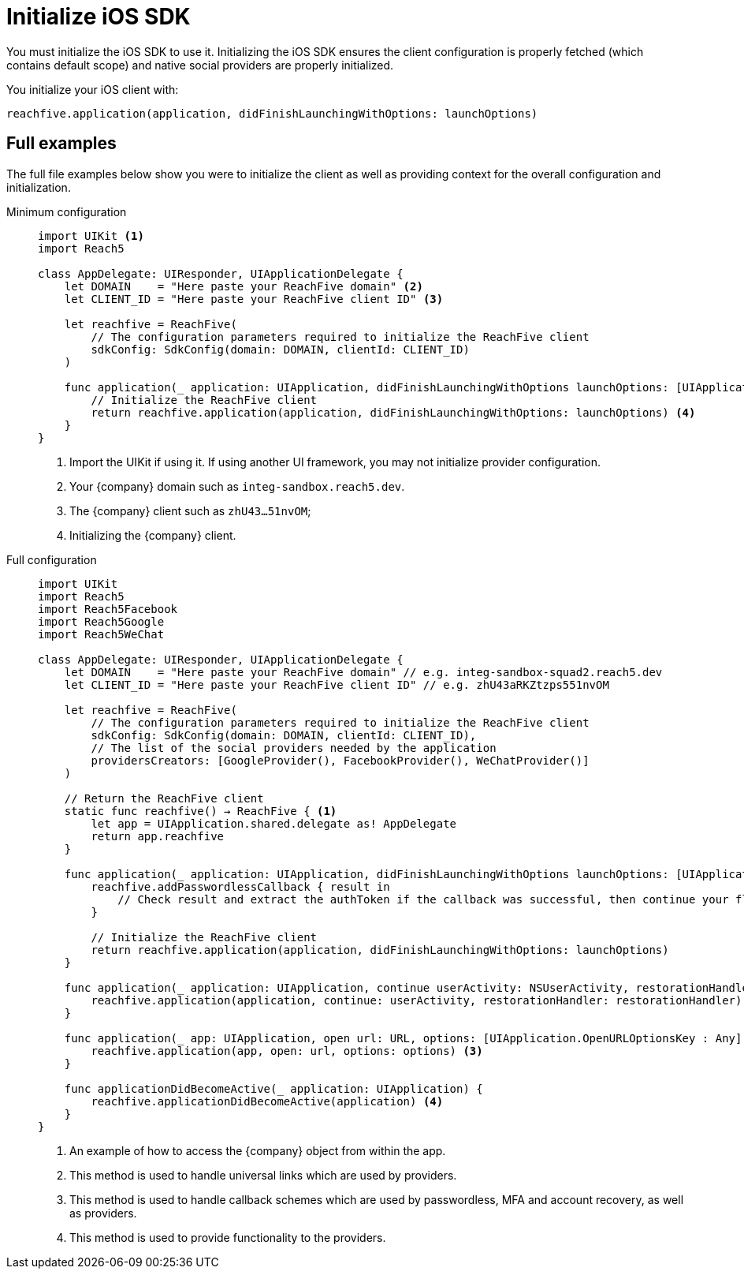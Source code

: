 = Initialize iOS SDK

You must initialize the iOS SDK to use it.
Initializing the iOS SDK ensures the client configuration is properly fetched (which contains default scope) and native social providers are properly initialized.

You initialize your iOS client with:

[source,swift]
----
reachfive.application(application, didFinishLaunchingWithOptions: launchOptions)
----

== Full examples

The full file examples below show you were to initialize the client as well as providing context for the overall configuration and initialization.

[tabs]
====
Minimum configuration::
+
--
[source, swift]
----
import UIKit <1>
import Reach5

class AppDelegate: UIResponder, UIApplicationDelegate {
    let DOMAIN    = "Here paste your ReachFive domain" <2>
    let CLIENT_ID = "Here paste your ReachFive client ID" <3>

    let reachfive = ReachFive(
        // The configuration parameters required to initialize the ReachFive client
        sdkConfig: SdkConfig(domain: DOMAIN, clientId: CLIENT_ID)
    )

    func application(_ application: UIApplication, didFinishLaunchingWithOptions launchOptions: [UIApplication.LaunchOptionsKey: Any]?) -> Bool {
        // Initialize the ReachFive client
        return reachfive.application(application, didFinishLaunchingWithOptions: launchOptions) <4>
    }
}
----
<1> Import the UIKit if using it.
If using another UI framework, you may not initialize provider configuration.
<2> Your {company} domain such as `integ-sandbox.reach5.dev`.
<3> The {company} client such as `zhU43...51nvOM`;
<4> Initializing the {company} client.

--
Full configuration::
+
--
[source,swift,subs="normal,callouts"]
----
import UIKit
import Reach5
import Reach5Facebook
import Reach5Google
import Reach5WeChat

class AppDelegate: UIResponder, UIApplicationDelegate {
    let DOMAIN    = "Here paste your ReachFive domain" // e.g. integ-sandbox-squad2.reach5.dev
    let CLIENT_ID = "Here paste your ReachFive client ID" // e.g. zhU43aRKZtzps551nvOM

    let reachfive = ReachFive(
        // The configuration parameters required to initialize the ReachFive client
        sdkConfig: SdkConfig(domain: DOMAIN, clientId: CLIENT_ID),
        // The list of the social providers needed by the application
        providersCreators: [GoogleProvider(), FacebookProvider(), WeChatProvider()]
    )

    // Return the ReachFive client
    static func reachfive() -> ReachFive { <1>
        let app = UIApplication.shared.delegate as! AppDelegate
        return app.reachfive
    }

    func application(_ application: UIApplication, didFinishLaunchingWithOptions launchOptions: [UIApplication.LaunchOptionsKey: Any]?) -> Bool {
        reachfive.addPasswordlessCallback { result in
            // Check result and extract the authToken if the callback was successful, then continue your flow (for example redirect to the profile page)
        }

        // Initialize the ReachFive client
        return reachfive.application(application, didFinishLaunchingWithOptions: launchOptions)
    }

    func application(_ application: UIApplication, continue userActivity: NSUserActivity, restorationHandler: @escaping ([UIUserActivityRestoring]?) -> Void) -> Bool {
        reachfive.application(application, continue: userActivity, restorationHandler: restorationHandler) <2>
    }

    func application(_ app: UIApplication, open url: URL, options: [UIApplication.OpenURLOptionsKey : Any] = [:]) -> Bool {
        reachfive.application(app, open: url, options: options) <3>
    }

    func applicationDidBecomeActive(_ application: UIApplication) {
        reachfive.applicationDidBecomeActive(application) <4>
    }
}
----
<1> An example of how to access the {company} object from within the app.
<2> This method is used to handle universal links which are used by providers.
<3> This method is used to handle callback schemes which are used by passwordless, MFA and account recovery, as well as providers.
<4> This method is used to provide functionality to the providers.

--
====
